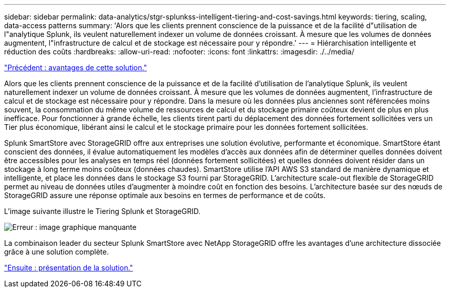 ---
sidebar: sidebar 
permalink: data-analytics/stgr-splunkss-intelligent-tiering-and-cost-savings.html 
keywords: tiering, scaling, data-access patterns 
summary: 'Alors que les clients prennent conscience de la puissance et de la facilité d"utilisation de l"analytique Splunk, ils veulent naturellement indexer un volume de données croissant. À mesure que les volumes de données augmentent, l"infrastructure de calcul et de stockage est nécessaire pour y répondre.' 
---
= Hiérarchisation intelligente et réduction des coûts
:hardbreaks:
:allow-uri-read: 
:nofooter: 
:icons: font
:linkattrs: 
:imagesdir: ./../media/


link:stgr-splunkss-benefits-of-this-solution.html["Précédent : avantages de cette solution."]

Alors que les clients prennent conscience de la puissance et de la facilité d'utilisation de l'analytique Splunk, ils veulent naturellement indexer un volume de données croissant. À mesure que les volumes de données augmentent, l'infrastructure de calcul et de stockage est nécessaire pour y répondre. Dans la mesure où les données plus anciennes sont référencées moins souvent, la consommation du même volume de ressources de calcul et du stockage primaire coûteux devient de plus en plus inefficace. Pour fonctionner à grande échelle, les clients tirent parti du déplacement des données fortement sollicitées vers un Tier plus économique, libérant ainsi le calcul et le stockage primaire pour les données fortement sollicitées.

Splunk SmartStore avec StorageGRID offre aux entreprises une solution évolutive, performante et économique. SmartStore étant conscient des données, il évalue automatiquement les modèles d'accès aux données afin de déterminer quelles données doivent être accessibles pour les analyses en temps réel (données fortement sollicitées) et quelles données doivent résider dans un stockage à long terme moins coûteux (données chaudes). SmartStore utilise l'API AWS S3 standard de manière dynamique et intelligente, et place les données dans le stockage S3 fourni par StorageGRID. L'architecture scale-out flexible de StorageGRID permet au niveau de données utiles d'augmenter à moindre coût en fonction des besoins. L'architecture basée sur des nœuds de StorageGRID assure une réponse optimale aux besoins en termes de performance et de coûts.

L'image suivante illustre le Tiering Splunk et StorageGRID.

image:stgr-splunkss-image2.png["Erreur : image graphique manquante"]

La combinaison leader du secteur Splunk SmartStore avec NetApp StorageGRID offre les avantages d'une architecture dissociée grâce à une solution complète.

link:stgr-splunkss-solution-overview.html["Ensuite : présentation de la solution."]
